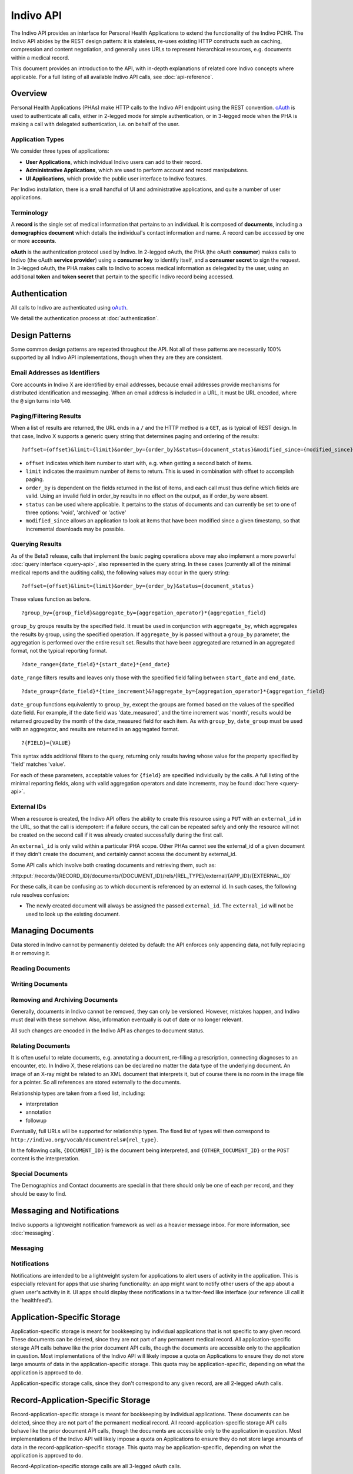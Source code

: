 Indivo API
==========

The Indivo API provides an interface for Personal Health Applications to extend the functionality of the 
Indivo PCHR. The Indivo API abides by the REST design pattern: it is stateless, re-uses existing HTTP 
constructs such as caching, compression and content negotiation, and generally uses URLs to represent 
hierarchical resources, e.g. documents within a medical record.

This document provides an introduction to the API, with in-depth explanations of
related core Indivo concepts where applicable. For a full listing of all 
available Indivo API calls, see :doc:`api-reference`.

Overview
--------

Personal Health Applications (PHAs) make HTTP calls to the Indivo API endpoint using the REST convention. 
`oAuth <http://oauth.net>`_ is used to authenticate all calls, either in 2-legged mode for simple 
authentication, or in 3-legged mode when the PHA is making a call with delegated authentication, i.e. on 
behalf of the user.

Application Types
^^^^^^^^^^^^^^^^^

We consider three types of applications:

* **User Applications**, which individual Indivo users can add to their record.

* **Administrative Applications**, which are used to perform account and record manipulations.

* **UI Applications**, which provide the public user interface to Indivo features.

Per Indivo installation, there is a small handful of UI and administrative applications, and quite a 
number of user applications.

Terminology
^^^^^^^^^^^

A **record** is the single set of medical information that pertains to an individual. It is composed of 
**documents**, including a **demographics document** which details the individual's contact information and 
name. A record can be accessed by one or more **accounts**.

**oAuth** is the authentication protocol used by Indivo. In 2-legged oAuth, the PHA (the oAuth **consumer**) 
makes calls to Indivo (the oAuth **service provider**) using a **consumer key** to identify itself, and a 
**consumer secret** to sign the request. In 3-legged oAuth, the PHA makes calls to Indivo to access medical 
information as delegated by the user, using an additional **token** and **token secret** that pertain to the 
specific Indivo record being accessed.

Authentication
--------------

All calls to Indivo are authenticated using `oAuth <http://oauth.net>`_.

We detail the authentication process at :doc:`authentication`.

Design Patterns
---------------

Some common design patterns are repeated throughout the API. Not all of these patterns are necessarily 100% 
supported by all Indivo API implementations, though when they are they are consistent.

Email Addresses as Identifiers
^^^^^^^^^^^^^^^^^^^^^^^^^^^^^^

Core accounts in Indivo X are identified by email addresses, because email addresses provide mechanisms for 
distributed identification and messaging. When an email address is included in a URL, it must be URL encoded, 
where the ``@`` sign turns into ``%40``.

Paging/Filtering Results
^^^^^^^^^^^^^^^^^^^^^^^^

When a list of results are returned, the URL ends in a ``/`` and the HTTP method is a ``GET``, as is typical of 
REST design. In that case, Indivo X supports a generic query string that determines paging and ordering of 
the results::

  ?offset={offset}&limit={limit}&order_by={order_by}&status={document_status}&modified_since={modified_since}

* ``offset`` indicates which item number to start with, e.g. when getting a second batch of items.

* ``limit`` indicates the maximum number of items to return. This is used in combination with offset to 
  accomplish paging.

* ``order_by`` is dependent on the fields returned in the list of items, and each call must thus define which 
  fields are valid. Using an invalid field in order_by results in no effect on the output, as if order_by 
  were absent.

* ``status`` can be used where applicable. It pertains to the status of documents and can currently be set to 
  one of three options: 'void', 'archived' or 'active'

* ``modified_since`` allows an application to look at items that have been modified since a given timestamp, 
  so that incremental downloads may be possible.

Querying Results
^^^^^^^^^^^^^^^^

As of the Beta3 release, calls that implement the basic paging operations above may also implement a more 
powerful :doc:`query interface <query-api>`, also represented in the query string. In these cases (currently 
all of the minimal medical reports and the auditing calls), the following values may occur in the query string::

  ?offset={offset}&limit={limit}&order_by={order_by}&status={document_status}

These values function as before. ::

  ?group_by={group_field}&aggregate_by={aggregation_operator}*{aggregation_field}

``group_by`` groups results by the specified field. It must be used in conjunction with ``aggregate_by``, which 
aggregates the results by group, using the specified operation. If ``aggregate_by`` is passed without a 
``group_by`` parameter, the aggregation is performed over the entire result set. Results that have been 
aggregated are returned in an aggregated format, not the typical reporting format. ::

  ?date_range={date_field}*{start_date}*{end_date}

``date_range`` filters results and leaves only those with the specified field falling between ``start_date`` 
and ``end_date``. ::

  ?date_group={date_field}*{time_increment}&?aggregate_by={aggregation_operator}*{aggregation_field}

``date_group`` functions equivalently to ``group_by``, except the groups are formed based on the values of the 
specified date field. For example, if the date field was 'date_measured', and the time increment was 'month', 
results would be returned grouped by the month of the date_measured field for each item. As with ``group_by``, 
``date_group`` must be used with an aggregator, and results are returned in an aggregated format. ::

  ?{FIELD}={VALUE}

This syntax adds additional filters to the query, returning only results having whose value for the property 
specified by 'field' matches 'value'.

For each of these parameters, acceptable values for ``{field}`` are specified individually by the calls. A 
full listing of the minimal reporting fields, along with valid aggregation operators and date increments, 
may be found :doc:`here <query-api>`.

External IDs
^^^^^^^^^^^^

When a resource is created, the Indivo API offers the ability to create this resource using a ``PUT`` with an 
``external_id`` in the URL, so that the call is idempotent: if a failure occurs, the call can be repeated safely 
and only the resource will not be created on the second call if it was already created successfully during 
the first call.

An ``external_id`` is only valid within a particular PHA scope. Other PHAs cannot see the external_id of a given 
document if they didn't create the document, and certainly cannot access the document by external_id.

Some API calls which involve both creating documents and retrieving them, such as:

:http:put:`/records/{RECORD_ID}/documents/{DOCUMENT_ID}/rels/{REL_TYPE}/external/{APP_ID}/{EXTERNAL_ID}`

For these calls, it can be confusing as to which document is referenced by an 
external id. In such cases, the following rule resolves confusion:

* The newly created document will always be assigned the passed ``external_id``.
  The ``external_id`` will not be used to look up the existing document.

Managing Documents
------------------

Data stored in Indivo cannot by permanently deleted by default: the API enforces 
only appending data, not fully replacing it or removing it.

Reading Documents
^^^^^^^^^^^^^^^^^

.. glossary::

   :http:get:`/records/{RECORD_ID}/documents/`
   :http:get:`/carenets/{CARENET_ID}/documents/`
     List documents within a record. Supports order by document metadata fields
     (see :doc:`Indivo Document Metadata Schema <schemas/metadata-schema>`).
       
     The calls to :http:get:`/records/{RECORD_ID}/documents/` and 
     :http:get:`/carenets/{CARENET_ID}/documents/` take a ``type`` querystring 
     parameter, which filters the list of returned documents by their types.

     A document's ``type`` is (by default) the suffix of a URL that corresponds to 
     the XML schema datatype, where the prefix is 
     ``http://indivo.org/vocab/xml/documents#``. Thus, type can be Medication, Lab, 
     etc.

     Indivo X supports storing XML documents whose datatype is not among the default 
     Indivo X recommended types. In those cases, if the XML schema namespace doesn't 
     end in a ``/`` or ``#``, then as is typical in the XML/RDF community, a ``#`` 
     is used as delimiter in the URI. Examples of document types include:

     * ``http://indivo.org/xml/phr/medication#Medication`` (Indivo 3.1 data type)

     * ``urn:astm-org:CCR#ContinuityOfCareRecord``, as per 
       http://code.google.com/apis/health/ccrg_reference.html

   :http:get:`/records/{RECORD_ID}/documents/{DOCUMENT_ID}`
   :http:get:`/carenets/{CARENET_ID}/documents/{DOCUMENT_ID}`
     Fetch a single document.

   :http:get:`/records/{RECORD_ID}/documents/{DOCUMENT_ID}/meta`
   :http:get:`/carenets/{CARENET_ID}/documents/{DOCUMENT_ID}/meta`
   :http:get:`/records/{RECORD_ID}/documents/external/{APP_ID}/{EXTERNAL_ID}/meta`
     Fetch metadata about a single document, using its internal or external id.

   :http:get:`/records/{RECORD_ID}/documents/{DOCUMENT_ID}/versions/`
     List versions of a single document.

Writing Documents
^^^^^^^^^^^^^^^^^

.. glossary::

   :http:put:`/records/{RECORD_ID}/documents/{DOCUMENT_ID}/label`
   :http:put:`/records/{RECORD_ID}/documents/external/{APP_ID}/{EXTERNAL_ID}/label`
     Update a single document's label.

   :http:post:`/records/{RECORD_ID}/documents/`
   :http:put:`/records/{RECORD_ID}/documents/external/{APP_ID}/{EXTERNAL_ID}`
     Create a new document, and possibly assign it an external id.

     Medical data cannot be replaced wholesale, only versioned. Thus, this call 
     will fail (with a :http:statuscode:`400` error code) if a document already 
     exists in the given record with the given external ID.

   :http:post:`/records/{RECORD_ID}/documents/{DOCUMENT_ID}/replace`
   :http:put:`/records/{RECORD_ID}/documents/{DOCUMENT_ID}/replace/external/{APP_ID}/{EXTERNAL_ID}`
     Replace one document with a new document content. The existing document 
     remains, but is marked suppressed and replaced by the new document.

     Medical data cannot be replaced wholesale, only versioned. Thus, this call 
     will fail (with a :http:statuscode:`400` error code) if a document already 
     exists in the given record with the given external ID.

Removing and Archiving Documents
^^^^^^^^^^^^^^^^^^^^^^^^^^^^^^^^

Generally, documents in Indivo cannot be removed, they can only be versioned. 
However, mistakes happen, and Indivo must deal with these somehow. Also, 
information eventually is out of date or no longer relevant.

All such changes are encoded in the Indivo API as changes to document 
status. 

.. glossary::

   :http:post:`/records/{RECORD_ID}/documents/{DOCUMENT_ID}/set-status`
     Change the status of a document. The passed status defines what happens to 
     the specified document:

     * ``void``: If a document is entered in error, it can be marked as voided to 
       indicate that the data is invalid.

       Only active documents can be voided. Voided documents are still reachable, 
       but their metadata indicates their status, and by default they are not 
       listed in typical document listings.

     * ``archived``: If a document is no longer relevant, it can be archived so 
       that it doesn't show up by default. Archival is different from voiding in 
       that an archived document is still considered medically correct, just not 
       particularly relevant anymore.

       Archived documents are still reachable, but their metadata indicates their 
       archival status, and by default they are not listed in typical document 
       listings.

     * ``active``: An active document is readily usable and will appear in search
       lisings by default. Setting a document to active status will unvoid a voided
       document, or unarchive an archived document.

   :http:get:`/records/{RECORD_ID}/documents/{DOCUMENT_ID}/status-history`
     A document can be voided, unvoided, archived, unarchived any number of times. 
     The status change applies to the entire version lineage of a document. The 
     history of statuses, in reverse chronological order, can be obtained using 
     this call.

Relating Documents
^^^^^^^^^^^^^^^^^^

It is often useful to relate documents, e.g. annotating a document, re-filling a 
prescription, connecting diagnoses to an encounter, etc. In Indivo X, these 
relations can be declared no matter the data type of the underlying document. An 
image of an X-ray might be related to an XML document that interprets it, but of 
course there is no room in the image file for a pointer. So all references are 
stored externally to the documents.

Relationship types are taken from a fixed list, including:

* interpretation
* annotation
* followup

Eventually, full URLs will be supported for relationship types. The fixed list of 
types will then correspond to ``http://indivo.org/vocab/documentrels#{rel_type}``.

In the following calls, ``{DOCUMENT_ID}`` is the document being interpreted, and 
``{OTHER_DOCUMENT_ID}`` or the ``POST`` content is the interpretation.

.. glossary::

   :http:put:`/records/{RECORD_ID}/documents/{DOCUMENT_ID}/rels/{REL_TYPE}/{OTHER_DOCUMENT_ID}`
     Create a new relationship of type ``REL_TYPE`` between the two passed 
     documents.

   :http:post:`/records/{RECORD_ID}/documents/{DOCUMENT_ID}/rels/{REL_TYPE}/`
   :http:put:`/records/{RECORD_ID}/documents/{DOCUMENT_ID}/rels/{REL_TYPE}/external/{APP_ID}/{EXTERNAL_ID}`
     Create a new document and immediately relate it to an existing document, 
     possibly assigning an external id to the newly created document.

     Medical data cannot be replaced wholesale, only versioned. Thus, this call 
     will fail (with a :http:statuscode:`400` error code) if a document already 
     exists in the given record with the given external ID.

   :http:get:`/records/{RECORD_ID}/documents/{DOCUMENT_ID}/rels/{REL_TYPE}/`
     List all documents related to the passed document by the relationship
     ``REL_TYPE``.

     ``DOCUMENT_ID`` is the interpreted document, and the calls return all 
     interpretations (that are of type ``REL_TYPE``) of that document.

Special Documents
^^^^^^^^^^^^^^^^^

The Demographics and Contact documents are special in that there should only be 
one of each per record, and they should be easy to find.

.. seealso::

   :doc:`Indivo Document Demographics Schema<schemas/demographics-schema>`
     The XML Schema for Indivo Demographics Data

   :doc:`Indivo Document Contact Schema<schemas/contact-schema>`
     The XML Schema for Indivo Contact Data

.. glossary::

   :http:get:`/records/{RECORD_ID}/documents/special/{SPECIAL_DOCUMENT}`
   :http:get:`/carenets/{CARENET_ID}/documents/special/{SPECIAL_DOCUMENT}`
     Fetch a special document from a carenet or record.

   :http:put:`/records/{RECORD_ID}/documents/special/{SPECIAL_DOCUMENT}`
     Update a special document.

Messaging and Notifications
---------------------------

Indivo supports a lightweight notification framework as well as a heavier message
inbox. For more information, see :doc:`messaging`.

Messaging
^^^^^^^^^

.. glossary::

   :http:get:`/accounts/{ACCOUNT_ID}/inbox/`
     List available messages. By default, only non-archived messages are returned.

   :http:get:`/accounts/{ACCOUNT_ID}/inbox/{MESSAGE_ID}`
     Fetch a single message.

   :http:post:`/accounts/{ACCOUNT_ID}/inbox/{MESSAGE_ID}/archive`
     Archive a message.

   :http:post:`/accounts/{ACCOUNT_ID}/inbox/{MESSAGE_ID}/attachments/{ATTACHMENT_NUM}/accept`
     Accept a message attachment. A user can accept an attachment from a message 
     into their medical record. This creates a new document on their record 
     containing the contents of the attachment.

   :http:post:`/accounts/{ACCOUNT_ID}/inbox/`
     Send a message to an account.

   :http:post:`/records/{RECORD_ID}/inbox/{MESSAGE_ID}`
     Send a message to a record. Messages to records can have attached documents 
     (specified by the ``num_attachements`` parameter) which then need to be 
     uploaded separately. The message isn't delivered until all of its attachments 
     are uploaded.

     Since Accounts, not Records, are the users who log into the system to view
     messages, there is no way to view messages in a record's inbox. Rather, when
     a message is sent to a record, every account authorized to view the message
     is sent a copy of the message, which they can retrieve via their account 
     inbox.

   :http:post:`/records/{RECORD_ID}/inbox/{MESSAGE_ID}/attachments/{ATTACHMENT_NUM}`
     Upload an attachment to a message.

Notifications
^^^^^^^^^^^^^

Notifications are intended to be a lightweight system for applications to alert
users of activity in the application. This is especially relevant for apps that 
use sharing functionality: an app might want to notify other users of the app 
about a given user's activity in it. UI apps should display these notifications
in a twitter-feed like interface (our reference UI call it the 'healthfeed').

.. glossary::

   :http:post:`/records/{RECORD_ID}/notifications/`
     Send a notification to a record. As with inbox messages, notifications are
     propogated to the accounts that are authorized to view the record.

   :http:get:`/accounts/{ACCOUNT_EMAIL}/notifications/`
     List available notifications.

Application-Specific Storage
----------------------------

Application-specific storage is meant for bookkeeping by individual applications 
that is not specific to any given record. These documents can be deleted, since 
they are not part of any permanent medical record. All application-specific 
storage API calls behave like the prior document API calls, though the documents 
are accessible only to the application in question. Most implementations of the 
Indivo API will likely impose a quota on Applications to ensure they do not store 
large amounts of data in the application-specific storage. This quota may be 
application-specific, depending on what the application is approved to do.

Application-specific storage calls, since they don't correspond to any given 
record, are all 2-legged oAuth calls.

.. glossary::

   :http:get:`/apps/{APP_ID}/documents/`
     List application-specific documents. Supports order by document metadata 
     fields (see :doc:`Indivo Document Metadata Schema <schemas/metadata-schema>`).

   :http:get:`/apps/{APP_ID}/documents/{DOCUMENT_ID}`
     Fetch a single application-specific document.
     
   :http:get:`/apps/{APP_ID}/documents/{DOCUMENT_ID}/meta`
   :http:get:`/apps/{APP_ID}/documents/external/{EXTERNAL_ID}/meta`
     Fetch metadata about a single application-specific document, by its internal
     or external id.

   :http:post:`/apps/{APP_ID}/documents/`
   :http:put:`/apps/{APP_ID}/documents/external/{EXTERNAL_ID}`
     Create an application-specific document, possibly assigning it an external id.
     
     As this is application-level storage, making this call with an external id 
     will overwrite any existing document with the same external id.

   :http:put:`/apps/{APP_ID}/documents/{DOCUMENT_ID}/label`
     Update the label of an application-specific document.

   :http:delete:`/apps/{APP_ID}/documents/{DOCUMENT_ID}`
     Delete an application-specific document. Since these documents do not
     contain medical data, deleting them is acceptable.

Record-Application-Specific Storage
-----------------------------------

Record-application-specific storage is meant for bookkeeping by individual 
applications. These documents can be deleted, since they are not part of the 
permanent medical record. All record-application-specific storage API calls behave 
like the prior document API calls, though the documents are accessible only to the 
application in question. Most implementations of the Indivo API will likely impose 
a quota on Applications to ensure they do not store large amounts of data in the 
record-application-specific storage. This quota may be application-specific, 
depending on what the application is approved to do.

Record-Application-specific storage calls are all 3-legged oAuth calls.

.. glossary::

   :http:get:`/records/{RECORD_ID}/apps/{APP_ID}/documents/`
     List record-application-specific documents. Supports order by document 
     metadata fields (see 
     :doc:`Indivo Document Metadata Schema <schemas/metadata-schema>`).

   :http:get:`/records/{RECORD_ID}/apps/{APP_ID}/documents/{DOCUMENT_ID}`
     Fetch a single record-application-specific document.
     
   :http:get:`/records/{RECORD_ID}/apps/{APP_ID}/documents/{DOCUMENT_ID}/meta`
   :http:get:`/records/{RECORD_ID}/apps/{APP_ID}/documents/external/{EXTERNAL_ID}/meta`
     Fetch metadata about a single record-application-specific document, by its 
     internal or external id.

   :http:post:`/records/{RECORD_ID}/apps/{APP_ID}/documents/`
   :http:put:`/records/{RECORD_ID}/apps/{APP_ID}/documents/external/{EXTERNAL_ID}`
     Create a record-application-specific document, possibly assigning it an 
     external id.
     
     As this is record-application-level storage, making this call with an 
     external id will overwrite any existing document with the same external id.

   :http:put:`/records/{RECORD_ID}/apps/{APP_ID}/documents/{DOCUMENT_ID}/label`
     Update the label of a record-application-specific document.

   :http:delete:`/records/{RECORD_ID}/apps/{APP_ID}/documents/{DOCUMENT_ID}`
     Delete a record-application-specific document. Since these documents do not
     contain medical data, deleting them is acceptable.

.. _processed-reports:

Processed Medical Reports
-------------------------

Indivo processes documents into medical reports. Each report can be altered by the 
basic paging mechanism or the more complex query interface described above. Over 
time, new reports may be introduced. For now, we define these as the minimal set 
of reports. Fields supported by individual reports for the querying interface may 
be found :ref:`here <valid-query-fields>`. Response formats correspond to the 
:doc:`schemas/reporting-schema`, and individual reports fit their individual 
datatype's schema (see :ref:`medical-schemas`). If a report is accessed via a 
carenet, only documents that are shared into the carenet will appear in the
results.

.. glossary::

   :http:get:`/records/{RECORD_ID}/reports/minimal/allergies/`
   :http:get:`/carenets/{CARENET_ID}/reports/minimal/allergies/`
     List allergies for a given record.

   :http:get:`/records/{RECORD_ID}/reports/minimal/equipment/`
   :http:get:`/carenets/{CARENET_ID}/reports/minimal/equipment/`
     List equipment for a given record.

   :http:get:`/records/{RECORD_ID}/reports/minimal/immunizations/`
   :http:get:`/carenets/{CARENET_ID}/reports/minimal/immunizations/`
     List immunizations for a given record.

   :http:get:`/records/{RECORD_ID}/reports/minimal/labs/`
   :http:get:`/carenets/{CARENET_ID}/reports/minimal/labs/`
     List lab results for a given record.

   :http:get:`/records/{RECORD_ID}/reports/minimal/measurements/{LAB_CODE}/`
   :http:get:`/carenets/{CARENET_ID}/reports/minimal/measurements/{LAB_CODE}/`
     List measurements for a given record.

   :http:get:`/records/{RECORD_ID}/reports/minimal/medications/`
   :http:get:`/carenets/{CARENET_ID}/reports/minimal/medications/`
     List medications for a given record.

   :http:get:`/records/{RECORD_ID}/reports/minimal/problems/`
   :http:get:`/carenets/{CARENET_ID}/reports/minimal/problems/`
     List problems for a given record.

   :http:get:`/records/{RECORD_ID}/reports/minimal/procedures/`
   :http:get:`/carenets/{CARENET_ID}/reports/minimal/procedures/`
     List procedures for a given record.

   :http:get:`/records/{RECORD_ID}/reports/minimal/simple-clinical-notes/`
   :http:get:`/carenets/{CARENET_ID}/reports/minimal/simple-clinical-notes/`
     List clinical notes for a given record.

   :http:get:`/records/{RECORD_ID}/reports/minimal/vitals/`
   :http:get:`/carenets/{CARENET_ID}/reports/minimal/vitals/`
   :http:get:`/records/{RECORD_ID}/reports/minimal/vitals/{CATEGORY}/`
   :http:get:`/carenets/{CARENET_ID}/reports/minimal/vitals/{CATEGORY}`
     List vital signs for a given record.


Coding Systems
--------------

A number of Indivo documents contain coded values. These can be based on UMLS, 
SNOMED, etc. Indivo provides a generic API for looking up coded values. This API 
is particularly built to support live autocomplete in JavaScript.

.. glossary::
   
   :http:get:`/codes/systems/`
     List available coding systems. Return data is in JSON format.

   :http:get:`/codes/systems/{SHORT_NAME}/query`
     Search a coding system for a value.

Administrative API
------------------

Admin applications have access to Indivo's administrative API, which enables
control and setup of records and accounts.

Account Administration
^^^^^^^^^^^^^^^^^^^^^^

.. glossary::

   :http:get:`/accounts/{ACCOUNT_ID}`
     Get information about an account. The account_id must be in the form of an 
     email address.

   :http:get:`/accounts/search`
     Search for accounts by name or contact email.

   :http:get:`/accounts/{ACCOUNT_EMAIL}/records/`	
     List available records on an account. Supports order by ``label``.

   :http:post:`/accounts/`
     Create an account.

     The primary and secondary secret arguments are optional and are used for 
     helping the user initialize their account securely. A primary secret is sent 
     directly by Indivo X server to the user at their ``ACCOUNT_ID`` email address 
     in the form of a URL with an embedded secret. A secondary secret is generated 
     by Indivo X and made available to the admin application using the 
     :http:get:`/accounts/{ACCOUNT_ID}/secret` call for the account. If it is 
     asked for in this call, it is required at account activation time right after 
     the user clicks on the activation URL (aka the primary secret). A secondary 
     secret makes sense only if a primary secret is also requested. That's why 
     it's called "secondary."

   :http:post:`/accounts/{ACCOUNT_ID}/authsystems/`
     Add an authentication system to an account.

     Accounts initially have no "authentication systems" attached to them. 
     Over time, Indivo accounts will be usable with OpenID and other 
     authentication systems. An account needs to enabled for each authentication 
     system that we want to use for that account. The default system is 
     "password". Thus, this call, when used with the "password" system, 
     will set up the password and username for a new user.

   :http:post:`/accounts/{ACCOUNT_ID}/secret-resend`
     Resend an account's initialization URL (which contains the primary secret
     for the account). This is useful if the account holder loses the original
     email.

   :http:post:`/accounts/{ACCOUNT_ID}/forgot-password`
     Reset an account when its password is forgotten.

     If a password is forgotten, the solution is to reset the account and 
     email the user as with their initialization email. This will prevent logins 
     until the new initialization URL is clicked, and the new password is entered.

     This could be accomplished with separate calls to 
     :http:post:`/accounts/{ACCOUNT_ID}/reset`, which sets the account state to
     ``uninitialized`` and resets the account secrets, and
     :http:post:`/accounts/{ACCOUNT_ID}/secret-resend`, but this call combines
     both actions.

     Note that this call resets both the primary and secondary secrets. The 
     user will need to be given this secondary secret in a channel other than 
     email. If a User Interface Application performed this reset, then the 
     secondary secret should display on screen while the primary secret is 
     automatically sent by email. The user interface could obtain the secondary 
     secret (which is short) by calling :http:get:`/accounts/{ACCOUNT_ID}/secret`, 
     but the call to :http:post:`/accounts/{ACCOUNT_ID}/forgot-password` returns 
     the secondary secret to avoid the extra call.

   :http:post:`/accounts/{ACCOUNT_ID}/initialize/{PRIMARY_SECRET}`
     Initialize a new account.

     Initializing an account that has been reset requires both the primary and 
     secondary secrets. The primary secret is sent in the URL, and the secondary 
     secret should be collected by the user interface. Specifically, the 
     recommended process is:

     * Indivo Backend server sends the reinitialization URL to the user as:
  
       :file:`{INDIVO_UI_APP_LOCATION}/account/initialize/{account_id}/{primary_secret}`

     * An Indivo UI App checks that the requested account is indeed in 
       uninitialized state and prompts the user for his secondary secret (which 
       the user knows simply as the "secret") and his desired username and
       password.

     * The Indivo UI App initializes the account using this call.

     * The Indivo UI app sets up the account with the built-in password authsystem
       using the username/password provided by the user and the API call 
       :http:post:`/accounts/{ACCOUNT_ID}/authsystems/`.

   :http:post:`/accounts/{ACCOUNT_ID}/set-state`
     Set an account's state. Possible account states are:

     * ``uninitialized``: an account that has been created by an administrative 
       application and has not been activated by the user yet (with their 
       confirmation URL and code).

     * ``active``: a normal active account.

     * ``disabled``: an account locked because of too many failed login attempts.

     * ``retired``: an account that is no longer in use.

   :http:post:`/accounts/{ACCOUNT_ID}/authsystems/password/set`
     Force an account's password to a new value. This should be used only in the 
     context of an account reinitialization.

   :http:post:`/accounts/{ACCOUNT_ID}/authsystems/password/change`
     Allow a user to change an account password. The given old password must
     be correct for this change to succeed. This is a 3-legged call, since the
     user is the one driving this interaction (unlike 
     :http:post:`/accounts/{ACCOUNT_ID}/authsystems/password/set`, wherein the 
     admin app is forcefully setting a password).

   :http:get:`/accounts/{ACCOUNT_ID}/primary-secret`
     Fetch an account's primary secret. This should be used very sparingly as the 
     primary secret should rarely be seen outside of the Indivo backend.

Record Administration
^^^^^^^^^^^^^^^^^^^^^

.. glossary::

   :http:get:`/records/{RECORD_ID}`
     Get info about a single record.

   :http:get:`/records/{RECORD_ID}/apps/`
     List applications attached to a record. Supports order by ``name``.   

   :http:post:`/records/`
   :http:put:`/records/external/{APP_ID}/{EXTERNAL_ID}`
     Create a new record, possibly assigning it an external id. This call requires 
     a valid Indivo :doc:`Contact Document <schemas/contact-schema>` in order to 
     create the record.

   :http:put:`/records/{RECORD_ID}/owner`
     Set the owner of a record.

   :http:post:`/records/{RECORD_ID}/apps/{APP_ID}/setup`
     Prime a record with a user app. This sets up an app to run against a record
     without user consent. It should be used only in cases where obtaining 
     consent is impossible or unnecessary (i.e., at a hospital installation of
     Indivo, this call could be used to prime all new records with the syncer
     application that pulls data into Indivo from the hospital EMR).

   :http:delete:`/records/{RECORD_ID}/apps/{APP_ID}`
     Remove a user app from a record.

Indivo Chrome / User Interface API
----------------------------------

These API calls are reserved for the UI server, which is deeply trusted to 
authorized other applications, proxy the user's credentials, etc. It's only a 
separate server for modularity, otherwise it has the same level of trust as the 
backend Indivo server.

.. glossary::

   :http:post:`/oauth/internal/session_create`
     Create a web-session for a user. This call returns a session token that
     can be used to authenticate 3-legged calls on behalf of the user for the
     duration of a standard web session (30 minutes by default)
     
   :http:post:`/oauth/internal/request_tokens/{REQUEST_TOKEN}/claim`
     Claim a request token on behalf of a user. Before a request token can be 
     viewed at all, it has to be claimed by a user. This ensures that a request 
     token can't be partially used by one user and completed by another.

     The session-based chrome authentication will indicate to the backend which 
     Account to associate with this request token. Once this call has been made 
     for a request token, a second call with different session authentication will 
     fail. (A second call with the same user authentication will be just fine, we 
     don't want a reload to cause a problem.)

     If the request token is bound to an Indivo record (because the PHA knew it 
     was authorizing for a given record), and the claimant does not have 
     administrative rights over the record, this call will fail and the request 
     token will be invalidated.

   :http:get:`/oauth/internal/request_tokens/{REQUEST_TOKEN}/info`
     Retrieve information about an oAuth request token.

     When authorizing a request token, the Indivo UI needs to know what that token 
     represents. Once the token is claimed, the request token yields information 
     via this call.

     This call can only be called with session authentication matching the Account 
     which claimed the request token earlier.

     If a ``record_id`` is present in the response data, then the kind element is 
     also present and indicates:

     * ``new``: a new request for a PHA that has not been authorized for this 
       record yet

     * ``same``: a request for a PHA that is already attached to the record and no 
       new permissions are requested

     * ``upgrade``: a request for a PHA that is already attached to the record but 
       that is asking for more permissions or more permissive usage of the data.

     In the ``same`` case, the Chrome UI is allowed to immediately approve the 
     request token. In other cases, the Chrome UI must explain to the user that 
     new permissions or rights are being granted and prompt the user for approval.

   :http:post:`/oauth/internal/request_tokens/{REQUEST_TOKEN}/approve`
     Approve a request token on behalf of a user.

     If a user approves an app addition, then the Chrome UI server needs to let 
     the backend know.

     This call, if it succeeds with a :http:statuscode:`200`, will return the 
     location to which the user's browser should be redirected::

       location={url_to_redirect_to}

     This call's session authentication must match that which claimed the request 
     token. The ``record_id`` is the record to which the user is attaching the 
     application (i.e. my child's record, not my own.) If the request token was 
     pre-bound to a record, this ``record_id`` parameter must match, or this will 
     throw an error.

   :http:get:`/accounts/{ACCOUNT_ID}/check-secrets/{PRIMARY_SECRET}`
     Check the primary and secondary secrets of an account.

   :http:get:`/oauth/internal/surl-verify`
     Verify a signed URL.
     
     In some cases, an Indivo app will sign a URL that directs the user to the 
     Indivo UI. A prime example is the use of Indivo Chrome widgets, i.e. the 
     Document Sharing widget, that apps can embed within their user interface to 
     reuse functionality from Indivo Chrome. A signed URL looks like this::

       /widgets/WidgetName?param1=foo&param2=bar&surl_timestamp={TIMESTAMP}&surl_token={TOKEN}&surl_sig={SIGNATURE}

     The signature contained in surl_sig is effectively a signature on the rest 
     of the URL. The signature algorithm is as follows:

     #. An app, with oAuth access token ``TOKEN`` and oAuth access token secret 
        ``SECRET``, wishes to sign a URL. 

     #. The app generates the SURL secret that corresponds to this access token as 
        follows::

     	  <SURL_SECRET> = HMAC(<TOKEN_SECRET>, "SURL-SECRET")

  	using base64 encoding, where the idea is to actually sign the string 
   	"SURL-SECRET" to obtain the SURL secret itself.

     #. this SURL secret is then used to sign the URL, first by appending a 
        timestamp, the SURL token, and then computing the signature::

 	<SURL_SIG> = HMAC(<SURL_SECRET>, "/widgets/WidgeName?...&surl_timestamp=<TIMESTAMP>&surl_token=<TOKEN>")

        in base 64, then appending it as a query parameter surl_sig.

Sharing
-------

Overview
^^^^^^^^

We want to simplify sharing. Indivo has two main mechanisms for sharing patient
records with other accounts: :dfn:`Full Shares` and :dfn:`Carenets`. 

.. _full-share:

.. glossary::

   Full Share
     A user may choose to share the entirety of their record with another account. 
     The recipient account will then have access to all data (past, present, and 
     future) contained in the record, and will be able to run any apps that have
     been bound to the record. The recipient of a full share will also be able to
     add new applications to the record and run them against data in the record.

     Similarly, a user may choose to add an application to their full record. This
     effectively creates a 'full share' of the record with that application: the 
     app has access to all data in the record.

     As an example, a teen user of Indivo might choose to set up a full share of 
     his / her record with a parent of guardian.

   Carenet
     Full shares are not very flexible: they are an all or nothing proposition. In 
     cases where sharing data appropriately requires more granularity or 
     complexity, Indivo provides **carenets**, which allow a record to specify 
     groups of *accounts* and *apps* that all have transparent access to whatever 
     *data* the record shares into the carenet.

     By default, each record will have 3 simple carenets: physicians, family, and 
     work/school.

     As an example, a patient might create an 'exercise' carenet, into which they 
     place:

     * *data*: blood-pressure readings, pedometer output, and other data associated
       with maintaining a healthy lifestyle.

     * *apps*: blood-pressure viewers, exercise-trackers, and other apps that help 
       the patient organize and interact with their exercise data.

     * *accounts*: The patient's Primary Care Physician, personal trainer, friends,
       or any other person with an interest in helping the patient develop healthy 
       exercise habits.

     Now anyone on the *accounts* list can log into Indivo and run any app on the 
     *apps* list against any data on the *data* list.

     Data can be placed into carenets individually, or autoshared by Document 
     type. Users can override the type-auto-sharing on a document-by-document 
     basis.

   Autoshare
     Documents of a certain type can be auto-shared, so that they are added to a 
     carenet automatically when they are added to the record. When auto-share 
     preferences are set for a type of document within a given carenet, these 
     preferences apply to all documents that do not have an explicit sharing 
     preference declared on them.

   Nevershare
     A user should be able to ask that a specific document be "never shared". This 
     flag prevents any sharing, no matter what the auto-share rules may be.


Authorization into a CareNet
^^^^^^^^^^^^^^^^^^^^^^^^^^^^

When an app is added, it is normally given, along with its oAuth token, an 
``xoauth_indivo_record_id`` that the token corresponds to. If the app is added to
a carenet instead of a record, the app will receive instead an 
``xoauth_indivo_carenet_id``.

Carenet-aware API calls
^^^^^^^^^^^^^^^^^^^^^^^

Many of the document and reporting calls that can be made on 
:file:`/records/{{RECORD_ID}}` can be made on :file:`/carenets/{{CARENET_ID}}`.
Where applicable, such calls have been listed throughout this document.

Sharing API
^^^^^^^^^^^

Full Shares
"""""""""""

.. glossary::

   :http:get:`/records/{RECORD_ID}/shares/`
     List accounts with which a record has created full shares. This call also
     lists user apps that have access to the full record, as such apps have the
     same access to data as an account with a full share.

   :http:post:`/records/{RECORD_ID}/shares/`
     Create a new full-record share with an account. The role_label is currently 
     nothing more than that: a label. The label will come back in a call to
     :http:get:`/records/{RECORD_ID}/shares/`.

   :http:delete:`/records/{RECORD_ID}/shares/{ACCOUNT_ID}`
     Delete a full share.

Basic Carenet Calls
"""""""""""""""""""

.. glossary::

   :http:get:`/records/{RECORD_ID}/carenets/`
     List existing carenets on a record.

   :http:get:`/carenets/{CARENET_ID}/record`
     Fetch basic information about the record that a carenet belongs to.

Data in Carenets
""""""""""""""""

Carenets are useless until data has been shared into them. Data can be shared
explicitly at the granularity of individual documents, or implicitly at the 
granularity of document type.

.. glossary::

   :http:put:`/records/{RECORD_ID}/documents/{DOCUMENT_ID}/carenets/{CARENET_ID}`
     Place a document in a carenet.

     When a document is explicitly shared with a carenet, it is no longer tied 
     to the auto-sharing rules for that carenet. However, auto-sharing rules with 
     other carenets still apply.

   :http:delete:`/records/{RECORD_ID}/documents/{DOCUMENT_ID}/carenets/{CARENET_ID}`
     Remove a document from a carenet

     When a document is explicitly **UN**\ shared from a carenet, it is no longer 
     tied to the auto-sharing rules for that carenet. However, auto-sharing rules 
     with other carenets still apply.

   :http:get:`/records/{RECORD_ID}/documents/{DOCUMENT_ID}/carenets/`
     List carenets where a document is present

     The ``mode`` attribute indicates how this document is shared. ``explicit`` 
     means that the sharing preferences for this document are explicitly set. 
     ``bytype`` indicates that it was auto-shared by document type. Other modes 
     may be enabled in the future.

     The ``value`` attribute indicates a negative share with a carenet, meaning 
     that the user explicitly wants this document not shared with this carenet, 
     even if auto-share rules would otherwise share it. Obviously this only makes 
     sense for explicit carenet-shares.

   :http:post:`/records/{RECORD_ID}/documents/{DOCUMENT_ID}/carenets/{CARENET_ID}/autoshare-revert`
     Revert a document to auto-share rules. This means that, for this carenet, 
     this document reverts to automatic sharing rules. This might mean a removal 
     of the share with this carenet, or an addition, or no effect. However, from 
     this point on, the record-wide rules apply.

     .. warning::
     
	This call has not yet been implemented.

   :http:get:`/records/{RECORD_ID}/autoshare/bytype/`
     List auto-sharing preferences for a given document type with a record. This 
     call returns a list of carenets into which the document type is auto-shared. 

   :http:get:`/records/{RECORD_ID}/autoshare/bytype/all`
     List all auto-sharing preferences for a record. This call returns a list
     of document types with the carenets into which each type is auto-shared.

   :http:post:`/records/{RECORD_ID}/autoshare/carenets/{CARENET_ID}/bytype/set`
     Add an auto-share of a given document type into a given carenet. This 
     share applies to all documents that do not have an explicit sharing 
     preference declared on them.

   :http:post:`/records/{RECORD_ID}/autoshare/carenets/{CARENET_ID}/bytype/unset`
     Remove an auto-share for a given document type from a given carenet.

   :http:put:`/records/{RECORD_ID}/documents/{DOCUMENT_ID}/nevershare`
     Set the never share flag on a document. A user should be able to ask that a 
     document be "never shared". This flag prevents any sharing, no matter what 
     the auto-share rules may be.

   :http:delete:`/records/{RECORD_ID}/documents/{DOCUMENT_ID}/nevershare`
     Remove the nevershare flag on a document.

Apps in Carenets
""""""""""""""""

Users needs to be able to place apps inside carenets in addition to
documents, so that other accounts can run the applications. There are no issues
with read/write premissions here, as permissions are associated with the accounts
in a carenet, not the apps.

.. glossary::

   :http:get:`/carenets/{CARENET_ID}/apps/`
     List all apps in a carenet.

   :http:put:`/carenets/{CARENET_ID}/apps/{PHA_EMAIL}`
     Add an app to a carenet.

   :http:delete:`/carenets/{CARENET_ID}/apps/{PHA_EMAIL}`
     Remove an app from a carenet.

   :http:get:`/carenets/{CARENET_ID}/apps/{APP_ID}/permissions`
     Check an app's permissions within a carenet. Since permissions are
     currently handled on accounts, not apps, this call will always indicate
     that the app has full permissions on the carenet.

     .. warning::
     
	This call has not yet been implemented.

Accounts in Carenets
""""""""""""""""""""

Users needs to be able to place other accounts inside carenets so that they can
share data and apps. When accounts are added to a carenet, they are assigned
read/write permissions, which define what actions they can take on data in the
carenet.

.. glossary::

   :http:get:`/carenets/{CARENET_ID}/accounts/`
     List all accounts in a carenet.

   :http:post:`/carenets/{CARENET_ID}/accounts/`
     Add an account to a carenet.

   :http:delete:`/carenets/{CARENET_ID}/accounts/{ACCOUNT_ID}`
     Remove an Account from a carenet.

   :http:get:`/carenets/{CARENET_ID}/accounts/{ACCOUNT_ID}/permissions`
     Check an acount's permissions within a given carenet. This call will return
     a list of document types, and whether the account may write to each one 
     within the given carenet.

    For now, the document type is always "*", since read/write permissioning is
    not currently more granular than at the carenet level. We may eventually
    permit permissioning by document types within a carenet, in which case this
    call will be more informative.

Building Carenet-aware Apps
^^^^^^^^^^^^^^^^^^^^^^^^^^^

Indivo apps are given a ``record_id`` and an access token that matches that 
record to read and write documents, read reports, annotate, etc. In a sharing 
scenario, apps must become carenet-aware.

Requirements
""""""""""""

* An app should be easily placed within any number of carenets, i.e. physicians 
  and family, but not work/school.

* When an app is activated on a given record, it must have access to no more data 
  than the user who activated it. For example, if the owner selects the app, then 
  the app may have access to the entire record. If the owner's school nurse 
  activates the app, the nurse should have access to only the data that is in the 
  work/school carenet.

* There may be a need to further constrain an app, so that even if the owner 
  activates the app, it should not be able to see every data type, or may be 
  constrained to one of the carenets anyways. This is DEFERRED for now.

* We must not depend on app developers to properly partition information. If an 
  app is active in both the Family and Physicians carenets, and knows that the 
  ``record_id`` is the same in both cases, it may well intermix data without 
  realizing it. This would be bad. We need to make it harder for apps to hurt the 
  user.

Scenario
""""""""

Alice owns her Indivo record and has shared it with Bob, her HR representative at 
work, placing Bob in the "Work/School" carenet. Alice is pregnant but does not 
wish to reveal this information to her co-workers just yet. She has added the 
"Pregnancy Tracker" app to her record, making it visible to her Family and 
Physician carenets, but not to to her Work/School carenet. Alice has a history of 
depression, information which she has shared with her Physicians, but not with 
her Family.

**Visible Apps**

The "Pregnancy Tracker" app has been added to the Family and Physicians carenets, 
but not the Work/School carenet, so Bob cannot even see the application when he 
visits Alice's record. This is enforced by the Indivo platform itself.

**Activating and using an App**

Charlie, Alice's father, is eager to check up on his future grandchild's progress. 
He logs into Indivo, selects Alice's record. He sees "Pregnancy Tracker" because 
that app is visible to the Family carenet. He launches the app, and uses its 
functionality to track Alice's progress, her fetus's growth, her blood tests, etc. 
The process when launching the app is:

* Clicking on the app directs the IFRAME to the start_url for the pregnancy 
  tracker. The app must receive an indication of which record is being accessed 
  at this point. This cannot be the ``record_id`` alone, and we may not even want 
  to include the ``record_id`` at all, otherwise the app might confuse this data 
  with that accessible to Physicians later on. Thus, instead of passing 
  ``record_id`` to the IFRAME, Indivo passes only ``carenet_id``.

* The oAuth process begins with the ``carenet_id`` only as part of the request for 
  a request token.

* Indivo checks that the logged-in-user has the right to access this carenet, and 
  if so authorizes the token.

* The token is bound to that carenet only, and cannot be used on any other carenet.

* The app can make requests to

  :file:`/carenets/{{carenet_id}}/documents/{...}`

  without using the ``record_id`` at all. It doesn't need to know the 
  ``record_id``.

* When the app is later activated by a Physician, who does have access to Alice's 
  history of depression, the app gets a different ``carenet_id``, and from that 
  carenet has access to the documents including mental health.

* This is not fool-proof: we still probably need to give the app access to some 
  record information that will yield a unique identifier using the name, DoB, 
  etc... but at least the default behavior for the app will not allow error-prone 
  tracking across carenets.

oAuth Mechanics
"""""""""""""""

We start with:

* A CarenetAccount row that shares a record's carenet with another account

* A Share rowthat indicates that an app has access to the record

* A CarenetPHA row that makes the app available in the carenet.

The oAuth process is then:

* PHA requests a request token with a ``carenet_id`` instead of a ``record_id`` 
  as parameter.

* PHA needs to have a share into the record or into the specific carenet for this 
  to succeed.

* The request token needs to keep track of the carenet, because the Share might be 
  for the whole record.

* The user approving the request token should be in the carenet in question.

* The access token already stores the account of the person it's proxying for, so 
  that should be enough.

Auditing
--------

As Indivo will be installed at HIPAA-compliant hospital sites, it is important
that it be able to track system usage. The auditing system logs all incoming 
requests to Indivo that use the Indivo API. To learn more about auditing in Indivo,
see the :doc:`audit system's documentation <audit>`.

.. glossary::

   :http:get:`/records/{RECORD_ID}/audits/query/`
     Query the audit system. This call allows for general queries over the 
     audit logs. The query is specified in the parameters via the :doc:`query-api`,
     and returns results in the style of Medical Reports.

All subsequent calls are deprecated, but maintained (for now) for backwards 
compatibility.

.. glossary::

   :http:get:`/records/{RECORD_ID}/audits/`
     List all audit log entries where a given record was accessed.
     
     .. deprecated:: 1.0.0


   :http:get:`/records/{RECORD_ID}/audits/documents/{DOCUMENT_ID}/`
     List all audit log entries where a given document was accessed.

     .. deprecated:: 1.0.0

   :http:get:`/records/{RECORD_ID}/audits/documents/{DOCUMENT_ID}/functions/{FUNCTION_NAME}/`
     List all audit log entries where a given document was accessed via a given
     internal Django view function.

     .. deprecated:: 1.0.0

.. COMING SOON!!

   Data Usage Intent and Share Tracking
   ------------------------------------

